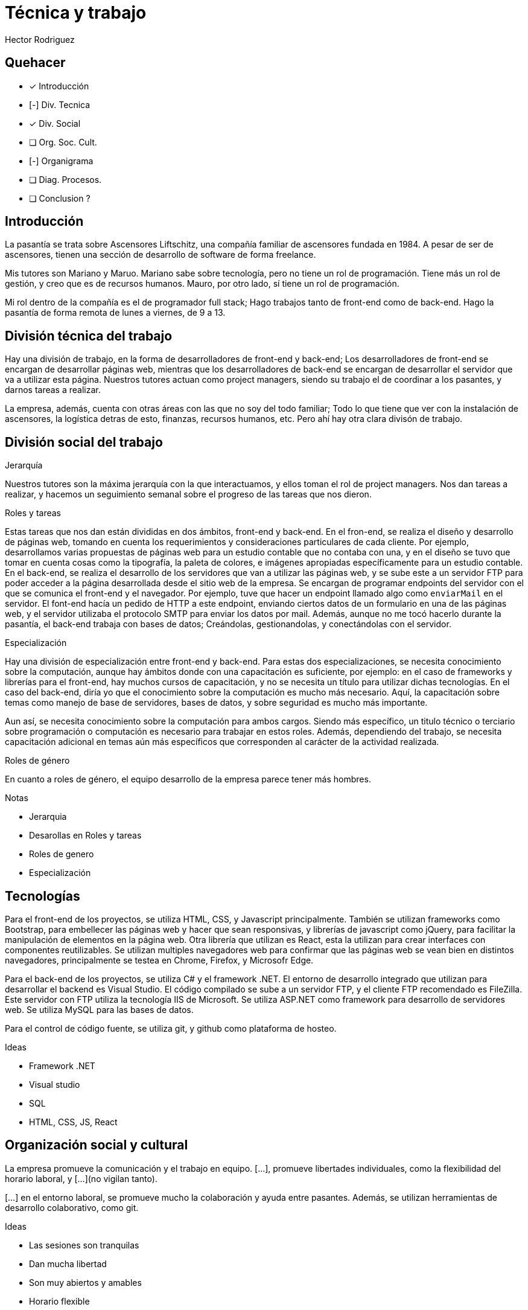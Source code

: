 = Técnica y trabajo
Hector Rodriguez
:doctype: article
:pdf-page-size: A4
:title-page:
:pagenums:

== Quehacer

- [x] Introducción
- [-] Div. Tecnica
- [x] Div. Social
- [ ] Org. Soc. Cult.
- [-] Organigrama
- [ ] Diag. Procesos.
- [ ] Conclusion ?

== Introducción

La pasantía se trata sobre Ascensores Liftschitz, una compañía familiar de ascensores fundada en 1984.
A pesar de ser de ascensores, tienen una sección de desarrollo de software de forma freelance.

Mis tutores son Mariano y Maruo.  Mariano sabe sobre tecnología, pero no tiene
un rol de programación.  Tiene más un rol de gestión, y creo que es de recursos humanos.  Mauro,
por otro lado, sí tiene un rol de programación.

Mi rol dentro de la compañía es el de programador full stack; Hago trabajos tanto de front-end
como de back-end.  Hago la pasantía de forma remota de lunes a viernes, de 9 a 13.

== División técnica del trabajo

Hay una división de trabajo, en la forma de desarrolladores de front-end y back-end; Los desarrolladores
de front-end se encargan de desarrollar páginas web, mientras que los desarrolladores de back-end se encargan
de desarrollar el servidor que va a utilizar esta página.  Nuestros tutores actuan como project managers, siendo
su trabajo el de coordinar a los pasantes, y darnos tareas a realizar.

La empresa, además, cuenta con otras áreas con las que no soy del todo familiar; Todo lo que tiene que ver con
la instalación de ascensores, la logística detras de esto, finanzas, recursos humanos, etc.  Pero ahí hay otra
clara divisón de trabajo.

== División social del trabajo

// TODO: Mejor redacción

.Jerarquía
Nuestros tutores son la máxima jerarquía con la que interactuamos, y ellos toman
el rol de project managers.  Nos dan tareas a realizar, y hacemos un seguimiento
semanal sobre el progreso de las tareas que nos dieron.

.Roles y tareas
Estas tareas que nos dan están divididas en dos ámbitos, front-end y back-end.
En el fron-end, se realiza el diseño y desarrollo de páginas web, tomando
en cuenta los requerimientos y consideraciones particulares de cada cliente.
Por ejemplo, desarrollamos varias propuestas de páginas web para un estudio
contable que no contaba con una, y en el diseño se tuvo que tomar en cuenta
cosas como la tipografía, la paleta de colores, e imágenes apropiadas
específicamente para un estudio contable.
En el back-end, se realiza el desarrollo de los servidores que van a utilizar
las páginas web, y se sube este a un servidor FTP para poder acceder a la
página desarrollada desde el sitio web de la empresa.  Se encargan de programar
endpoints del servidor con el que se comunica el front-end y el navegador.
Por ejemplo, tuve que hacer un endpoint llamado algo como `enviarMail` en el
servidor.  El font-end hacía un pedido de HTTP a este endpoint, enviando
ciertos datos de un formulario en una de las páginas web, y el servidor
utilizaba el protocolo SMTP para enviar los datos por mail.
Además, aunque no me tocó hacerlo durante la pasantía, el back-end trabaja con
bases de datos; Creándolas, gestionandolas, y conectándolas con el servidor.

// TODO: Mejor redacción

.Especialización
Hay una división de especialización entre front-end y back-end.  Para estas
dos especializaciones, se necesita conocimiento sobre la computación, aunque hay
ámbitos donde con una capacitación es suficiente, por ejemplo: en el caso de
frameworks y librerías para el front-end, hay muchos cursos de capacitación, y no se
necesita un título para utilizar dichas tecnologías.  En el caso del back-end, diría
yo que el conocimiento sobre la computación es mucho más necesario.  Aquí, la
capacitación sobre temas como manejo de base de servidores, bases de datos, y sobre
seguridad es mucho más importante.

Aun así, se necesita conocimiento sobre la computación para ambos cargos.  Siendo
más específico, un titulo técnico o terciario sobre programación o computación es necesario
para trabajar en estos roles.  Además, dependiendo del trabajo, se necesita capacitación
adicional en temas aún más específicos que corresponden al carácter de la actividad realizada.

.Roles de género
En cuanto a roles de género, el equipo desarrollo de la empresa parece tener más hombres.

.Notas
* Jerarquia
* Desarollas en Roles y tareas
* Roles de genero
* Especialización

== Tecnologías

Para el front-end de los proyectos, se utiliza HTML, CSS, y Javascript
principalmente.  También se utilizan frameworks como Bootstrap, para
embellecer las páginas web y hacer que sean responsivas, y librerías
de javascript como jQuery, para facilitar la manipulación de elementos
en la página web.  Otra librería que utilizan es React, esta la utilizan
para crear interfaces con componentes reutilizables.  Se utilizan multiples
navegadores web para confirmar que las páginas web se vean bien en distintos
navegadores, principalmente se testea en Chrome, Firefox, y Microsofr Edge.

Para el back-end de los proyectos, se utiliza C# y el framework .NET.
El entorno de desarrollo integrado que utilizan para desarrollar el backend
es Visual Studio.  El código compilado se sube a un servidor FTP, y el cliente
FTP recomendado es FileZilla.  Este servidor con FTP utiliza la tecnología
IIS de Microsoft.  Se utiliza ASP.NET como framework para desarrollo de
servidores web. Se utiliza MySQL para las bases de datos.

Para el control de código fuente, se utiliza git, y github como plataforma
de hosteo.

.Ideas
* Framework .NET
* Visual studio
* SQL
* HTML, CSS, JS, React

== Organización social y cultural

La empresa promueve la comunicación y el trabajo en equipo. [...], promueve libertades
individuales, como la flexibilidad del horario laboral, y [...](no vigilan tanto).

[...] en el entorno laboral, se promueve mucho la colaboración y ayuda entre pasantes.  Además, se utilizan
herramientas de desarrollo colaborativo, como git.

.Ideas
* Las sesiones son tranquilas
* Dan mucha libertad
* Son muy abiertos y amables
* Horario flexible

== Organigrama

Lorem ipsum

Como no tengo mucho contacto con el resto de la compañía, no se mucho
de cómo esta estructurada.

.Departamentos
* Gerencia general
* RRHH
* Departamento de programación
* Departamento de contablilidad
+
_Recuerdo que me habían mencionado que una alumna de sexto del año pasado_
_había hecho una pasantía de contadora aquí, así que deben tender un departamento_
_de contabilidad._

graphviz::organigrama.dot[format=svg]

== Diagrama de procesos

graphviz::procesos.dot[format=svg]

== Conclusión

Lorem ipsum
